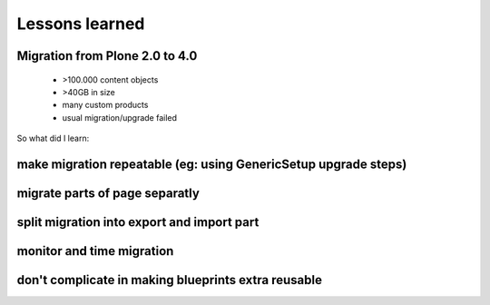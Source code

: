 Lessons learned
===============

Migration from Plone 2.0 to 4.0
-------------------------------

 * >100.000 content objects
 * >40GB in size
 * many custom products
 * usual migration/upgrade failed

So what did I learn:

make migration repeatable (eg: using GenericSetup upgrade steps)
----------------------------------------------------------------

migrate parts of page separatly
-------------------------------

split migration into export and import part
-------------------------------------------

monitor and time migration
--------------------------

don't complicate in making blueprints extra reusable
----------------------------------------------------
